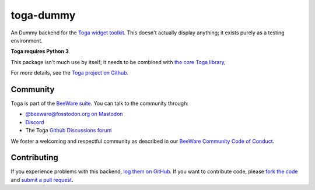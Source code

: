 toga-dummy
==========

An Dummy backend for the `Toga widget toolkit`_. This doesn't actually display
anything; it exists purely as a testing environment.

**Toga requires Python 3**

This package isn't much use by itself; it needs to be combined with `the core Toga library`_,

For more details, see the `Toga project on Github`_.

.. _Toga widget toolkit: http://beeware.org/toga
.. _the core Toga library: https://pypi.python.org/pypi/toga-core
.. _Toga project on Github: https://github.com/beeware/toga

Community
---------

Toga is part of the `BeeWare suite`_. You can talk to the community through:

* `@beeware@fosstodon.org on Mastodon`_
* `Discord`_
* The Toga `Github Discussions forum`_

We foster a welcoming and respectful community as described in our
`BeeWare Community Code of Conduct`_.

.. _BeeWare suite: http://beeware.org
.. _@beeware@fosstodon.org on Mastodon: https://fosstodon.org/@beeware
.. _Discord: https://beeware.org/bee/chat/
.. _Github Discussions forum: https://github.com/beeware/toga/discussions
.. _BeeWare Community Code of Conduct: http://beeware.org/community/behavior/

Contributing
------------

If you experience problems with this backend, `log them on GitHub`_. If you
want to contribute code, please `fork the code`_ and `submit a pull request`_.

.. _log them on Github: https://github.com/beeware/toga/issues
.. _fork the code: https://github.com/beeware/toga
.. _submit a pull request: https://github.com/beeware/toga/pulls
